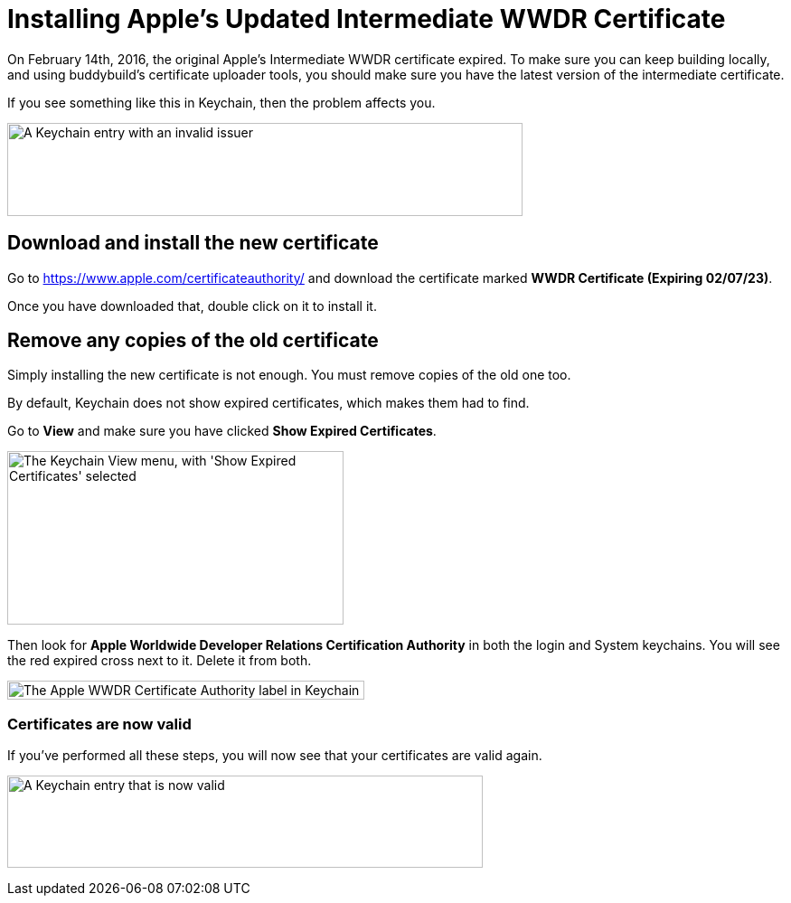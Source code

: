 = Installing Apple's Updated Intermediate WWDR Certificate

On February 14th, 2016, the original Apple's Intermediate WWDR
certificate expired. To make sure you can keep building locally, and
using buddybuild's certificate uploader tools, you should make sure you
have the latest version of the intermediate certificate.

If you see something like this in Keychain, then the problem affects
you.

image:img/Screen-Shot-2016-02-14-at-7.33.12-PM.png["A Keychain entry
with an invalid issuer", 570, 103]

== Download and install the new certificate

Go to https://www.apple.com/certificateauthority/ and download the
certificate marked **WWDR Certificate (Expiring 02/07/23)**.

Once you have downloaded that, double click on it to install it.

== Remove any copies of the old certificate

Simply installing the new certificate is not enough. You must remove
copies of the old one too.

By default, Keychain does not show expired certificates, which makes
them had to find.

Go to *View* and make sure you have clicked *Show Expired Certificates*.

image:img/Screen-Shot-2016-02-14-at-7.33.23-PM.png["The Keychain View
menu, with 'Show Expired Certificates' selected", 372, 192]

Then look for **Apple Worldwide Developer Relations Certification
Authority** in both the login and System keychains. You will see the red
expired cross next to it. Delete it from both.

image:img/Screen-Shot-2016-02-14-at-7.37.31-PM.png["The Apple WWDR
Certificate Authority label in Keychain", 395, 21]

=== Certificates are now valid

If you've performed all these steps, you will now see that your
certificates are valid again.

image:img/Screen-Shot-2016-02-14-at-7.30.07-PM.png["A Keychain entry
that is now valid", 526, 102]
